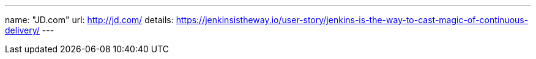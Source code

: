 ---
name: "JD.com"
url: http://jd.com/
details: https://jenkinsistheway.io/user-story/jenkins-is-the-way-to-cast-magic-of-continuous-delivery/
---
